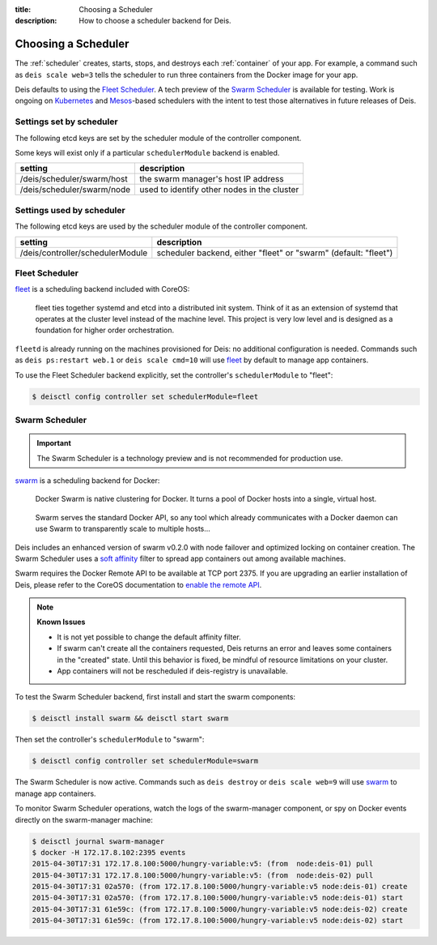 :title: Choosing a Scheduler
:description: How to choose a scheduler backend for Deis.


.. _choosing_a_scheduler:

Choosing a Scheduler
====================

The :ref:`scheduler` creates, starts, stops, and destroys each :ref:`container`
of your app. For example, a command such as ``deis scale web=3`` tells the
scheduler to run three containers from the Docker image for your app.

Deis defaults to using the `Fleet Scheduler`_. A tech preview of the `Swarm Scheduler`_
is available for testing. Work is ongoing on `Kubernetes`_ and `Mesos`_-based
schedulers with the intent to test those alternatives in future releases of Deis.


Settings set by scheduler
-------------------------

The following etcd keys are set by the scheduler module of the controller component.

Some keys will exist only if a particular ``schedulerModule`` backend is enabled.

=============================            ================================================
setting                                  description
=============================            ================================================
/deis/scheduler/swarm/host               the swarm manager's host IP address
/deis/scheduler/swarm/node               used to identify other nodes in the cluster
=============================            ================================================


Settings used by scheduler
--------------------------

The following etcd keys are used by the scheduler module of the controller component.

====================================      ===============================================
setting                                   description
====================================      ===============================================
/deis/controller/schedulerModule          scheduler backend, either "fleet" or "swarm"
                                          (default: "fleet")
====================================      ===============================================


Fleet Scheduler
---------------

`fleet`_ is a scheduling backend included with CoreOS:

    fleet ties together systemd and etcd into a distributed init system. Think of
    it as an extension of systemd that operates at the cluster level instead of the
    machine level. This project is very low level and is designed as a foundation
    for higher order orchestration.

``fleetd`` is already running on the machines provisioned for Deis: no additional
configuration is needed. Commands such as ``deis ps:restart web.1`` or
``deis scale cmd=10`` will use `fleet`_ by default to manage app containers.

To use the Fleet Scheduler backend explicitly, set the controller's
``schedulerModule`` to "fleet":

.. code-block:: console

    $ deisctl config controller set schedulerModule=fleet


Swarm Scheduler
---------------

.. important::

    The Swarm Scheduler is a technology preview and is not recommended for
    production use.

`swarm`_ is a scheduling backend for Docker:

    Docker Swarm is native clustering for Docker. It turns a pool of Docker hosts
    into a single, virtual host.

..

    Swarm serves the standard Docker API, so any tool which already communicates
    with a Docker daemon can use Swarm to transparently scale to multiple hosts...

Deis includes an enhanced version of swarm v0.2.0 with node failover and optimized
locking on container creation. The Swarm Scheduler uses a `soft affinity`_ filter
to spread app containers out among available machines.

Swarm requires the Docker Remote API to be available at TCP port 2375. If you are
upgrading an earlier installation of Deis, please refer to the CoreOS documentation
to `enable the remote API`_.

.. note::

    **Known Issues**

    - It is not yet possible to change the default affinity filter.
    - If swarm can't create all the containers requested, Deis returns an error
      and leaves some containers in the "created" state. Until this behavior is fixed,
      be mindful of resource limitations on your cluster.
    - App containers will not be rescheduled if deis-registry is unavailable.

To test the Swarm Scheduler backend, first install and start the swarm components:

.. code-block:: console

    $ deisctl install swarm && deisctl start swarm

Then set the controller's ``schedulerModule`` to "swarm":

.. code-block:: console

    $ deisctl config controller set schedulerModule=swarm

The Swarm Scheduler is now active. Commands such as ``deis destroy`` or
``deis scale web=9`` will use `swarm`_ to manage app containers.

To monitor Swarm Scheduler operations, watch the logs of the swarm-manager
component, or spy on Docker events directly on the swarm-manager machine:

.. code-block:: console

    $ deisctl journal swarm-manager
    $ docker -H 172.17.8.102:2395 events
    2015-04-30T17:31 172.17.8.100:5000/hungry-variable:v5: (from  node:deis-01) pull
    2015-04-30T17:31 172.17.8.100:5000/hungry-variable:v5: (from  node:deis-02) pull
    2015-04-30T17:31 02a570: (from 172.17.8.100:5000/hungry-variable:v5 node:deis-01) create
    2015-04-30T17:31 02a570: (from 172.17.8.100:5000/hungry-variable:v5 node:deis-01) start
    2015-04-30T17:31 61e59c: (from 172.17.8.100:5000/hungry-variable:v5 node:deis-02) create
    2015-04-30T17:31 61e59c: (from 172.17.8.100:5000/hungry-variable:v5 node:deis-02) start


.. _Kubernetes: http://kubernetes.io/
.. _Mesos: http://mesos.apache.org/
.. _fleet: https://github.com/coreos/fleet#fleet---a-distributed-init-system
.. _swarm: https://github.com/docker/swarm#swarm-a-docker-native-clustering-system
.. _`soft affinity`: https://docs.docker.com/swarm/scheduler/filter/#soft-affinitiesconstraints
.. _`enable the remote API`: https://coreos.com/docs/launching-containers/building/customizing-docker/
